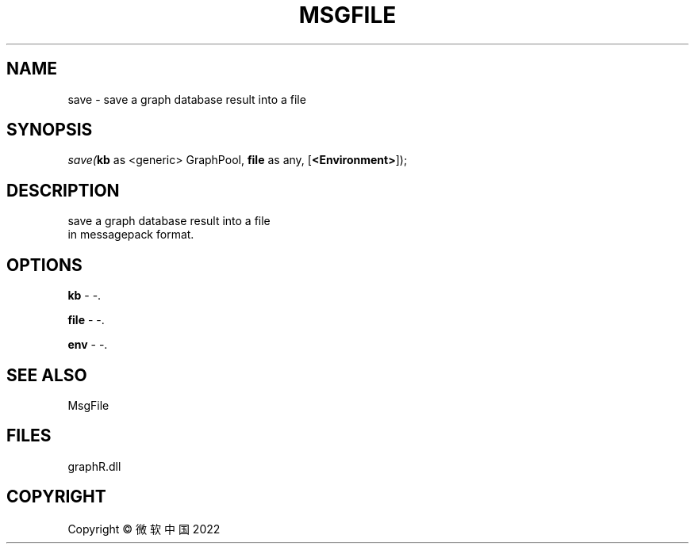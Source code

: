 .\" man page create by R# package system.
.TH MSGFILE 1 2000-01-01 "save" "save"
.SH NAME
save \- save a graph database result into a file
.SH SYNOPSIS
\fIsave(\fBkb\fR as <generic> GraphPool, 
\fBfile\fR as any, 
[\fB<Environment>\fR]);\fR
.SH DESCRIPTION
.PP
save a graph database result into a file 
 in messagepack format.
.PP
.SH OPTIONS
.PP
\fBkb\fB \fR\- -. 
.PP
.PP
\fBfile\fB \fR\- -. 
.PP
.PP
\fBenv\fB \fR\- -. 
.PP
.SH SEE ALSO
MsgFile
.SH FILES
.PP
graphR.dll
.PP
.SH COPYRIGHT
Copyright © 微软中国 2022

